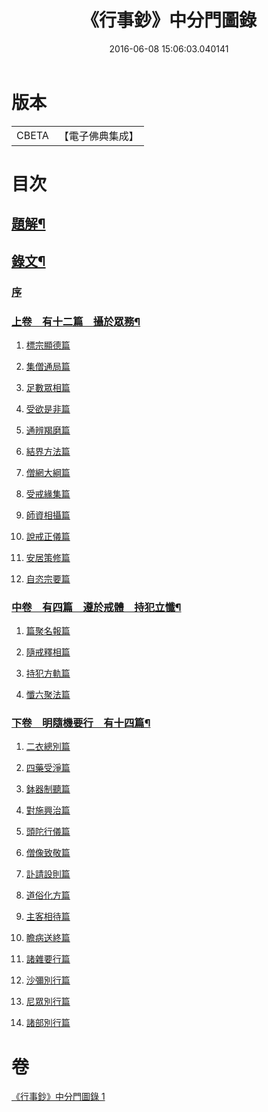 #+TITLE: 《行事鈔》中分門圖錄 
#+DATE: 2016-06-08 15:06:03.040141

* 版本
 |     CBETA|【電子佛典集成】|

* 目次
** [[file:KR6v0007_001.txt::001-0101a2][題解¶]]
** [[file:KR6v0007_001.txt::001-0101a17][錄文¶]]
*** [[file:KR6v0007_001.txt::001-0101a21][序]]
*** [[file:KR6v0007_001.txt::001-0104a4][上卷　有十二篇　攝於眾務¶]]
**** [[file:KR6v0007_001.txt::001-0104a5][標宗顯德篇]]
**** [[file:KR6v0007_001.txt::001-0105a5][集僧通局篇]]
**** [[file:KR6v0007_001.txt::001-0106a6][足數眾相篇]]
**** [[file:KR6v0007_001.txt::001-0107a3][受欲是非篇]]
**** [[file:KR6v0007_001.txt::001-0107a18][通辨羯磨篇]]
**** [[file:KR6v0007_001.txt::001-0110a17][結界方法篇]]
**** [[file:KR6v0007_001.txt::001-0112a19][僧網大綱篇]]
**** [[file:KR6v0007_001.txt::001-0114a18][受戒緣集篇]]
**** [[file:KR6v0007_001.txt::001-0117a12][師資相攝篇]]
**** [[file:KR6v0007_001.txt::001-0118a13][說戒正儀篇]]
**** [[file:KR6v0007_001.txt::001-0119a19][安居策修篇]]
**** [[file:KR6v0007_001.txt::001-0122a6][自恣宗要篇]]
*** [[file:KR6v0007_001.txt::001-0123a23][中卷　有四篇　遵於戒體　持犯立懺¶]]
**** [[file:KR6v0007_001.txt::001-0124a1][篇聚名報篇]]
**** [[file:KR6v0007_001.txt::001-0124a20][隨戒釋相篇]]
**** [[file:KR6v0007_001.txt::001-0136a2][持犯方軌篇]]
**** [[file:KR6v0007_001.txt::001-0142a7][懺六聚法篇]]
*** [[file:KR6v0007_001.txt::001-0149a19][下卷　明隨機要行　有十四篇¶]]
**** [[file:KR6v0007_001.txt::001-0149a20][二衣總別篇]]
**** [[file:KR6v0007_001.txt::001-0156a3][四藥受淨篇]]
**** [[file:KR6v0007_001.txt::001-0159a6][鉢器制聽篇]]
**** [[file:KR6v0007_001.txt::001-0159a20][對施興治篇]]
**** [[file:KR6v0007_001.txt::001-0160a11][頭陀行儀篇]]
**** [[file:KR6v0007_001.txt::001-0161a12][僧像致敬篇]]
**** [[file:KR6v0007_001.txt::001-0162a10][訃請設則篇]]
**** [[file:KR6v0007_001.txt::001-0163a9][道俗化方篇]]
**** [[file:KR6v0007_001.txt::001-0164a18][主客相待篇]]
**** [[file:KR6v0007_001.txt::001-0165a6][瞻病送終篇]]
**** [[file:KR6v0007_001.txt::001-0165a16][諸雜要行篇]]
**** [[file:KR6v0007_001.txt::001-0166a3][沙彌別行篇]]
**** [[file:KR6v0007_001.txt::001-0167a3][尼眾別行篇]]
**** [[file:KR6v0007_001.txt::001-0168a11][諸部別行篇]]

* 卷
[[file:KR6v0007_001.txt][《行事鈔》中分門圖錄 1]]


